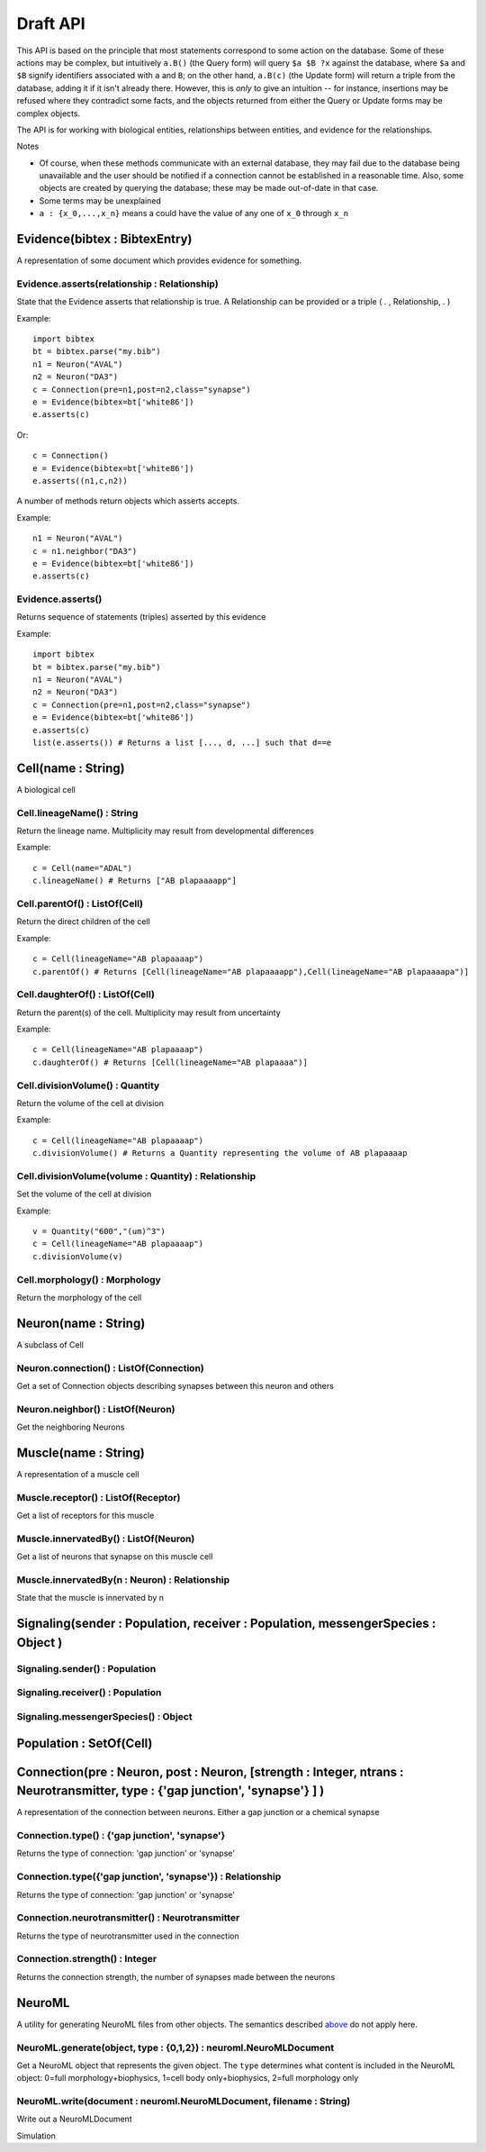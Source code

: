 .. _api:

Draft API
---------

This API is based on the principle that most statements correspond to some action on the database. Some of these actions may be complex, but intuitively ``a.B()`` (the Query form) will query ``$a $B ?x`` against the database, where ``$a`` and ``$B`` signify identifiers associated with ``a`` and ``B``; on the other hand, ``a.B(c)`` (the Update form) will return a triple from the database, adding it if it isn't already there. However, this is `only` to give an intuition -- for instance, insertions may be refused where they contradict some facts, and the objects returned from either the Query or Update forms may be complex objects.

The API is for working with biological entities, relationships between entities, and evidence for the relationships.

Notes

- Of course, when these methods communicate with an external database, they may fail due to the database being unavailable and the user should be notified if a connection cannot be established in a reasonable time. Also, some objects are created by querying the database; these may be made out-of-date in that case.
- Some terms may be unexplained
- ``a : {x_0,...,x_n}`` means a could have the value of any one of ``x_0`` through ``x_n``


Evidence(bibtex : BibtexEntry)
~~~~~~~~~~~~~~~~~~~~~~~~~~~~~~

A representation of some document which provides evidence for something.  

Evidence.asserts(relationship : Relationship)
+++++++++++++++++++++++++++++++++++++++++++++

State that the Evidence asserts that relationship is true. A Relationship can be provided or a triple ( . , Relationship, . )

Example::

    import bibtex
    bt = bibtex.parse("my.bib")
    n1 = Neuron("AVAL")
    n2 = Neuron("DA3")
    c = Connection(pre=n1,post=n2,class="synapse")
    e = Evidence(bibtex=bt['white86'])
    e.asserts(c)

Or::

    c = Connection()
    e = Evidence(bibtex=bt['white86'])
    e.asserts((n1,c,n2))

A number of methods return objects which asserts accepts.

Example::

    n1 = Neuron("AVAL")
    c = n1.neighbor("DA3")
    e = Evidence(bibtex=bt['white86'])
    e.asserts(c)

Evidence.asserts()
++++++++++++++++++

Returns sequence of statements (triples) asserted by this evidence

Example::

    import bibtex
    bt = bibtex.parse("my.bib")
    n1 = Neuron("AVAL")
    n2 = Neuron("DA3")
    c = Connection(pre=n1,post=n2,class="synapse")
    e = Evidence(bibtex=bt['white86'])
    e.asserts(c)
    list(e.asserts()) # Returns a list [..., d, ...] such that d==e

Cell(name : String)
~~~~~~~~~~~~~~~~~~~

A biological cell


Cell.lineageName() : String
++++++++++++++++++++++++++++++++++++++

Return the lineage name. Multiplicity may result from developmental differences

Example::

    c = Cell(name="ADAL")
    c.lineageName() # Returns ["AB plapaaaapp"]

Cell.parentOf() : ListOf(Cell)
++++++++++++++++++++++++++++++++

Return the direct children of the cell

Example::

    c = Cell(lineageName="AB plapaaaap")
    c.parentOf() # Returns [Cell(lineageName="AB plapaaaapp"),Cell(lineageName="AB plapaaaapa")]

Cell.daughterOf() : ListOf(Cell)
++++++++++++++++++++++++++++++++++

Return the parent(s) of the cell. Multiplicity may result from uncertainty

Example::

    c = Cell(lineageName="AB plapaaaap")
    c.daughterOf() # Returns [Cell(lineageName="AB plapaaaa")]

Cell.divisionVolume() : Quantity
++++++++++++++++++++++++++++++++++++++

Return the volume of the cell at division

Example::

    c = Cell(lineageName="AB plapaaaap")
    c.divisionVolume() # Returns a Quantity representing the volume of AB plapaaaap 

Cell.divisionVolume(volume : Quantity) : Relationship
++++++++++++++++++++++++++++++++++++++++++++++++++++++++++++++

Set the volume of the cell at division

Example::

    v = Quantity("600","(um)^3")
    c = Cell(lineageName="AB plapaaaap")
    c.divisionVolume(v)

Cell.morphology() : Morphology
+++++++++++++++++++++++++++++++++++

Return the morphology of the cell


Neuron(name : String)
~~~~~~~~~~~~~~~~~~~~~

A subclass of Cell

Neuron.connection() : ListOf(Connection)
+++++++++++++++++++++++++++++++++++++++++++

Get a set of Connection objects describing synapses between this neuron and others

Neuron.neighbor() : ListOf(Neuron)
+++++++++++++++++++++++++++++++++++

Get the neighboring Neurons

Muscle(name : String) 
~~~~~~~~~~~~~~~~~~~~~~
A representation of a muscle cell

Muscle.receptor() : ListOf(Receptor)
++++++++++++++++++++++++++++++++++++++

Get a list of receptors for this muscle

Muscle.innervatedBy() : ListOf(Neuron)
++++++++++++++++++++++++++++++++++++++++

Get a list of neurons that synapse on this muscle cell

Muscle.innervatedBy(n : Neuron) : Relationship
+++++++++++++++++++++++++++++++++++++++++++++++

State that the muscle is innervated by n

Signaling(sender : Population, receiver : Population, messengerSpecies : Object )
~~~~~~~~~~~~~~~~~~~~~~~~~~~~~~~~~~~~~~~~~~~~~~~~~~~~~~~~~~~~~~~~~~~~~~~~~~~~~~~~~~~~~~~~

Signaling.sender() : Population
+++++++++++++++++++++++++++++++++++++

Signaling.receiver() : Population
+++++++++++++++++++++++++++++++++++++

Signaling.messengerSpecies() : Object
+++++++++++++++++++++++++++++++++++++

Population : SetOf(Cell)
~~~~~~~~~~~~~~~~~~~~~~~~~~~

Connection(pre : Neuron, post : Neuron, [strength : Integer, ntrans : Neurotransmitter, type : {'gap junction', 'synapse'} ] )
~~~~~~~~~~~~~~~~~~~~~~~~~~~~~~~~~~~~~~~~~~~~~~~~~~~~~~~~~~~~~~~~~~~~~~~~~~~~~~~~~~~~~~~~~~~~~~~~~~~~~~~~~~~~~~~~~~~~~~~~~~~~~~~~~~~~~~~~

A representation of the connection between neurons. Either a gap junction or a chemical synapse

Connection.type() : {'gap junction', 'synapse'}
+++++++++++++++++++++++++++++++++++++++++++++++++++++

Returns the type of connection: 'gap junction' or 'synapse'

Connection.type({'gap junction', 'synapse'}) : Relationship
++++++++++++++++++++++++++++++++++++++++++++++++++++++++++++++

Returns the type of connection: 'gap junction' or 'synapse'

Connection.neurotransmitter() : Neurotransmitter
+++++++++++++++++++++++++++++++++++++++++++++++++
Returns the type of neurotransmitter used in the connection

Connection.strength() : Integer
++++++++++++++++++++++++++++++++
Returns the connection strength, the number of synapses made between the neurons

NeuroML
~~~~~~~~

A utility for generating NeuroML files from other objects. The semantics described `above <#draft-api>`__ do not apply here.

NeuroML.generate(object, type : {0,1,2}) : neuroml.NeuroMLDocument
+++++++++++++++++++++++++++++++++++++++++++++++++++++++++++++++++++++

Get a NeuroML object that represents the given object. The ``type`` determines what content is included in the NeuroML object:
0=full morphology+biophysics, 1=cell body only+biophysics, 2=full morphology only

NeuroML.write(document : neuroml.NeuroMLDocument, filename : String) 
+++++++++++++++++++++++++++++++++++++++++++++++++++++++++++++++++++++

Write out a NeuroMLDocument

Simulation

